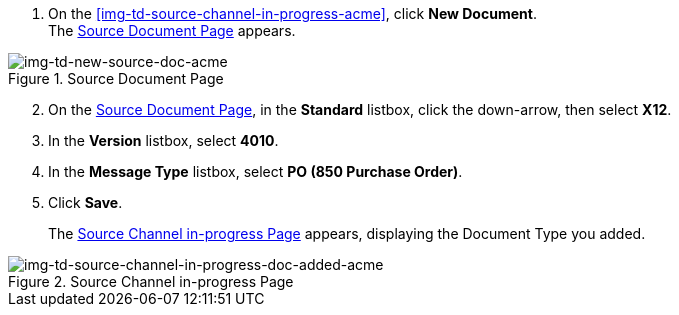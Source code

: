 
// To Create the Source Document Type for the Source Channel

. On the <<img-td-source-channel-in-progress-acme>>, click *New Document*. +
The <<img-td-new-source-doc-acme>> appears.

[[img-td-new-source-doc-acme]]

image::partner/td-new-source-doc-acme.png[img-td-new-source-doc-acme, title="Source Document Page"]

[start=2]

. On the <<img-td-new-source-doc-acme>>, in the *Standard* listbox, click the down-arrow, then select *X12*.
. In the *Version* listbox, select *4010*.
. In the *Message Type* listbox, select *PO (850 Purchase Order)*.
. Click *Save*.
+
The <<img-td-source-channel-in-progress-doc-added-acme>> appears, displaying the Document Type you added.

[[img-td-source-channel-in-progress-doc-added-acme]]

image::partner/td-source-channel-in-progress-doc-added-acme.png[img-td-source-channel-in-progress-doc-added-acme, title="Source Channel in-progress Page"]


